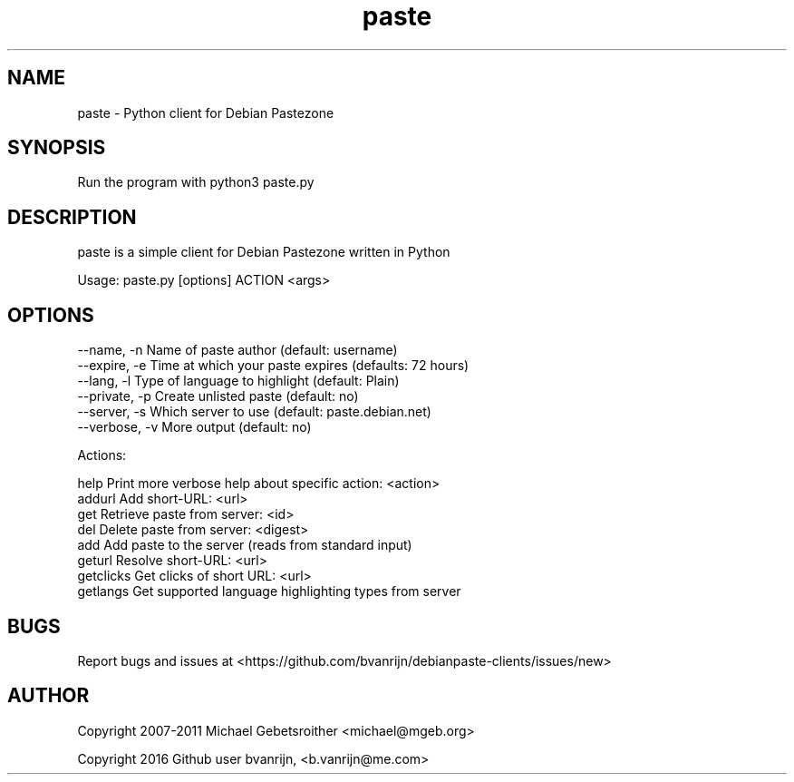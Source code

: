 .TH paste 1 "June 18, 2016" "version 1.0"

.SH NAME
paste - Python client for Debian Pastezone

.SH SYNOPSIS
Run the program with python3 paste.py

.SH DESCRIPTION
paste is a simple client for Debian Pastezone written in Python

Usage: paste.py [options] ACTION <args>

.SH OPTIONS
  --name, -n      Name of paste author                (default: username)
  --expire, -e    Time at which your paste expires    (defaults: 72 hours)
  --lang, -l      Type of language to highlight       (default: Plain)
  --private, -p   Create unlisted paste               (default: no)
  --server, -s    Which server to use                 (default: paste.debian.net)
  --verbose, -v   More output                         (default: no)

Actions:

    help            Print more verbose help about specific action: <action>
  addurl            Add short-URL: <url>
     get            Retrieve paste from server: <id>
     del            Delete paste from server: <digest>
     add            Add paste to the server (reads from standard input)
  geturl            Resolve short-URL: <url>
  getclicks         Get clicks of short URL: <url>
  getlangs          Get supported language highlighting types from server

.SH BUGS
Report bugs and issues at <https://github.com/bvanrijn/debianpaste-clients/issues/new>

.SH AUTHOR
Copyright 2007-2011 Michael Gebetsroither <michael@mgeb.org>

Copyright 2016 Github user bvanrijn, <b.vanrijn@me.com>